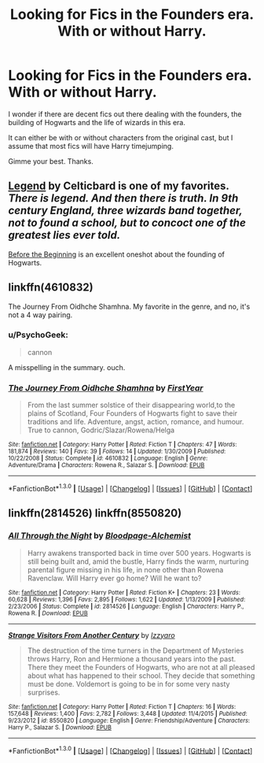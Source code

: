 #+TITLE: Looking for Fics in the Founders era. With or without Harry.

* Looking for Fics in the Founders era. With or without Harry.
:PROPERTIES:
:Author: UndeadBBQ
:Score: 3
:DateUnix: 1453233147.0
:DateShort: 2016-Jan-19
:FlairText: Request
:END:
I wonder if there are decent fics out there dealing with the founders, the building of Hogwarts and the life of wizards in this era.

It can either be with or without characters from the original cast, but I assume that most fics will have Harry timejumping.

Gimme your best. Thanks.


** [[http://www.harrypotterfanfiction.com/viewstory.php?psid=270265][Legend]] by Celticbard is one of my favorites. /There is legend. And then there is truth. In 9th century England, three wizards band together, not to found a school, but to concoct one of the greatest lies ever told./

[[http://www.sugarquill.net/read.php?storyid=776&chapno=1][Before the Beginning]] is an excellent oneshot about the founding of Hogwarts.
:PROPERTIES:
:Author: PsychoGeek
:Score: 2
:DateUnix: 1453233679.0
:DateShort: 2016-Jan-19
:END:


** linkffn(4610832)

The Journey From Oidhche Shamhna. My favorite in the genre, and no, it's not a 4 way pairing.
:PROPERTIES:
:Author: Lord_Anarchy
:Score: 2
:DateUnix: 1453234208.0
:DateShort: 2016-Jan-19
:END:

*** u/PsychoGeek:
#+begin_quote
  cannon
#+end_quote

A misspelling in the summary. ouch.
:PROPERTIES:
:Author: PsychoGeek
:Score: 2
:DateUnix: 1453234444.0
:DateShort: 2016-Jan-19
:END:


*** [[http://www.fanfiction.net/s/4610832/1/][*/The Journey From Oidhche Shamhna/*]] by [[https://www.fanfiction.net/u/1616281/FirstYear][/FirstYear/]]

#+begin_quote
  From the last summer solstice of their disappearing world,to the plains of Scotland, Four Founders of Hogwarts fight to save their traditions and life. Adventure, angst, action, romance, and humour. True to cannon, Godric/Slazar/Rowena/Helga
#+end_quote

^{/Site/: [[http://www.fanfiction.net/][fanfiction.net]] *|* /Category/: Harry Potter *|* /Rated/: Fiction T *|* /Chapters/: 47 *|* /Words/: 181,874 *|* /Reviews/: 140 *|* /Favs/: 39 *|* /Follows/: 14 *|* /Updated/: 1/30/2009 *|* /Published/: 10/22/2008 *|* /Status/: Complete *|* /id/: 4610832 *|* /Language/: English *|* /Genre/: Adventure/Drama *|* /Characters/: Rowena R., Salazar S. *|* /Download/: [[http://www.p0ody-files.com/ff_to_ebook/mobile/makeEpub.php?id=4610832][EPUB]]}

--------------

*FanfictionBot*^{1.3.0} *|* [[[https://github.com/tusing/reddit-ffn-bot/wiki/Usage][Usage]]] | [[[https://github.com/tusing/reddit-ffn-bot/wiki/Changelog][Changelog]]] | [[[https://github.com/tusing/reddit-ffn-bot/issues/][Issues]]] | [[[https://github.com/tusing/reddit-ffn-bot/][GitHub]]] | [[[https://www.reddit.com/message/compose?to=%2Fu%2Ftusing][Contact]]]
:PROPERTIES:
:Author: FanfictionBot
:Score: 1
:DateUnix: 1453234255.0
:DateShort: 2016-Jan-19
:END:


** linkffn(2814526) linkffn(8550820)
:PROPERTIES:
:Author: canopus12
:Score: 1
:DateUnix: 1453249955.0
:DateShort: 2016-Jan-20
:END:

*** [[http://www.fanfiction.net/s/2814526/1/][*/All Through the Night/*]] by [[https://www.fanfiction.net/u/965157/Bloodpage-Alchemist][/Bloodpage-Alchemist/]]

#+begin_quote
  Harry awakens transported back in time over 500 years. Hogwarts is still being built and, amid the bustle, Harry finds the warm, nurturing parental figure missing in his life, in none other than Rowena Ravenclaw. Will Harry ever go home? Will he want to?
#+end_quote

^{/Site/: [[http://www.fanfiction.net/][fanfiction.net]] *|* /Category/: Harry Potter *|* /Rated/: Fiction K+ *|* /Chapters/: 23 *|* /Words/: 60,628 *|* /Reviews/: 1,396 *|* /Favs/: 2,895 *|* /Follows/: 1,622 *|* /Updated/: 1/13/2009 *|* /Published/: 2/23/2006 *|* /Status/: Complete *|* /id/: 2814526 *|* /Language/: English *|* /Characters/: Harry P., Rowena R. *|* /Download/: [[http://www.p0ody-files.com/ff_to_ebook/mobile/makeEpub.php?id=2814526][EPUB]]}

--------------

[[http://www.fanfiction.net/s/8550820/1/][*/Strange Visitors From Another Century/*]] by [[https://www.fanfiction.net/u/2740971/Izzyaro][/Izzyaro/]]

#+begin_quote
  The destruction of the time turners in the Department of Mysteries throws Harry, Ron and Hermione a thousand years into the past. There they meet the Founders of Hogwarts, who are not at all pleased about what has happened to their school. They decide that something must be done. Voldemort is going to be in for some very nasty surprises.
#+end_quote

^{/Site/: [[http://www.fanfiction.net/][fanfiction.net]] *|* /Category/: Harry Potter *|* /Rated/: Fiction T *|* /Chapters/: 16 *|* /Words/: 157,648 *|* /Reviews/: 1,400 *|* /Favs/: 2,782 *|* /Follows/: 3,448 *|* /Updated/: 11/4/2015 *|* /Published/: 9/23/2012 *|* /id/: 8550820 *|* /Language/: English *|* /Genre/: Friendship/Adventure *|* /Characters/: Harry P., Salazar S. *|* /Download/: [[http://www.p0ody-files.com/ff_to_ebook/mobile/makeEpub.php?id=8550820][EPUB]]}

--------------

*FanfictionBot*^{1.3.0} *|* [[[https://github.com/tusing/reddit-ffn-bot/wiki/Usage][Usage]]] | [[[https://github.com/tusing/reddit-ffn-bot/wiki/Changelog][Changelog]]] | [[[https://github.com/tusing/reddit-ffn-bot/issues/][Issues]]] | [[[https://github.com/tusing/reddit-ffn-bot/][GitHub]]] | [[[https://www.reddit.com/message/compose?to=%2Fu%2Ftusing][Contact]]]
:PROPERTIES:
:Author: FanfictionBot
:Score: 1
:DateUnix: 1453249989.0
:DateShort: 2016-Jan-20
:END:
